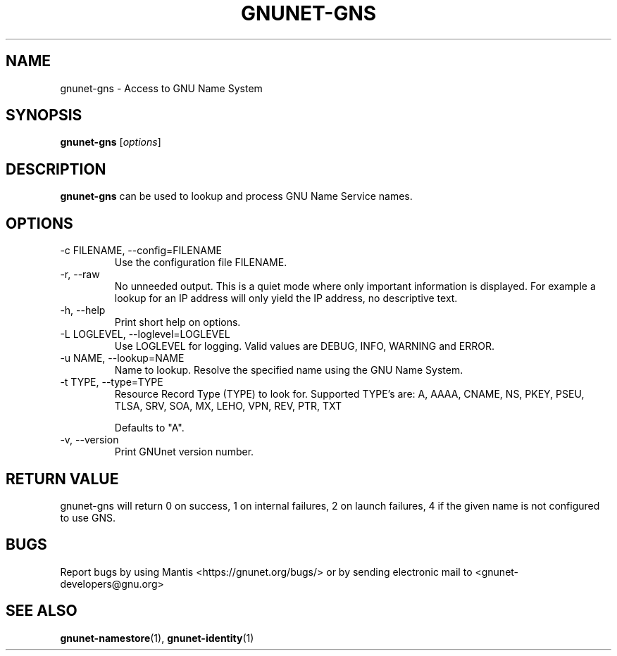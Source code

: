.TH GNUNET\-GNS 1 "Mar 23, 2018" "GNUnet"

.SH NAME
gnunet\-gns \- Access to GNU Name System

.SH SYNOPSIS
.B gnunet\-gns
.RI [ options ]
.br

.SH DESCRIPTION
\fBgnunet\-gns\fP can be used to lookup and process GNU Name Service
names.

.SH OPTIONS
.B
.IP "\-c FILENAME,  \-\-config=FILENAME"
Use the configuration file FILENAME.
.B
.IP "\-r, \-\-raw"
No unneeded output.  This is a quiet mode where only important
information is displayed.  For example a lookup for an IP address will
only yield the IP address, no descriptive text.
.B
.IP "\-h, \-\-help"
Print short help on options.
.B
.IP "\-L LOGLEVEL, \-\-loglevel=LOGLEVEL"
Use LOGLEVEL for logging.  Valid values are DEBUG, INFO, WARNING and
ERROR.
.B
.IP "\-u NAME, \-\-lookup=NAME"
Name to lookup.  Resolve the specified name using the GNU Name System.
.B
.IP "\-t TYPE, \-\-type=TYPE"
Resource Record Type (TYPE) to look for.  Supported TYPE's are: A,
AAAA, CNAME, NS, PKEY, PSEU, TLSA, SRV, SOA, MX, LEHO, VPN, REV, PTR,
TXT

Defaults to "A".
.B
.IP "\-v, \-\-version"
Print GNUnet version number.
.B

.SH RETURN VALUE

gnunet\-gns will return 0 on success, 1 on internal failures, 2 on
launch failures, 4 if the given name is not configured to use GNS.


.SH BUGS
Report bugs by using Mantis <https://gnunet.org/bugs/> or by sending electronic mail to <gnunet\-developers@gnu.org>


.SH "SEE ALSO"
\fBgnunet\-namestore\fP(1), \fBgnunet\-identity\fP(1)
